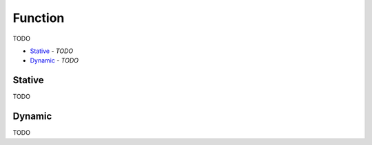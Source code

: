 Function
--------

TODO

- `Stative`_ - *TODO*
- `Dynamic`_ - *TODO*

Stative
^^^^^^^

TODO

Dynamic
^^^^^^^

TODO

